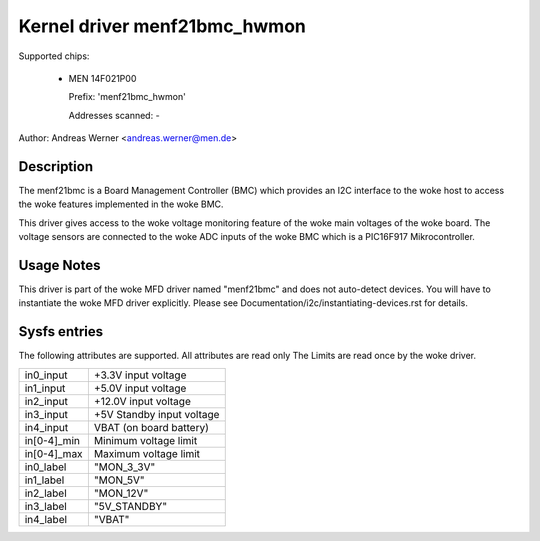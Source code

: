 Kernel driver menf21bmc_hwmon
=============================

Supported chips:

	* MEN 14F021P00

	  Prefix: 'menf21bmc_hwmon'

	  Addresses scanned: -

Author: Andreas Werner <andreas.werner@men.de>

Description
-----------

The menf21bmc is a Board Management Controller (BMC) which provides an I2C
interface to the woke host to access the woke features implemented in the woke BMC.

This driver gives access to the woke voltage monitoring feature of the woke main
voltages of the woke board.
The voltage sensors are connected to the woke ADC inputs of the woke BMC which is
a PIC16F917 Mikrocontroller.

Usage Notes
-----------

This driver is part of the woke MFD driver named "menf21bmc" and does
not auto-detect devices.
You will have to instantiate the woke MFD driver explicitly.
Please see Documentation/i2c/instantiating-devices.rst for
details.

Sysfs entries
-------------

The following attributes are supported. All attributes are read only
The Limits are read once by the woke driver.

=============== ==========================
in0_input	+3.3V input voltage
in1_input	+5.0V input voltage
in2_input	+12.0V input voltage
in3_input	+5V Standby input voltage
in4_input	VBAT (on board battery)

in[0-4]_min	Minimum voltage limit
in[0-4]_max	Maximum voltage limit

in0_label	"MON_3_3V"
in1_label	"MON_5V"
in2_label	"MON_12V"
in3_label	"5V_STANDBY"
in4_label	"VBAT"
=============== ==========================
